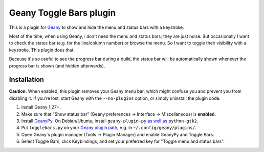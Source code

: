 Geany Toggle Bars plugin
========================

This is a plugin for `Geany`__
to show and hide the menu and status bars with a keystroke.

__ http://geany.org/

Most of the time, when using Geany,
I don't need the menu and status bars; they are just noise.
But occasionally I want to check the status bar
(e.g. for the line/column number)
or browse the menu.
So I want to toggle their visibility with a keystroke.
This plugin does that.

Because it's so useful to see the progress bar during a build,
the status bar will be automatically shown whenever the progress bar is shown
(and hidden afterwards).


Installation
------------

**Caution.** When enabled, this plugin removes your Geany menu bar,
which might confuse you and prevent you from disabling it.
If you're lost, start Geany with the ``--no-plugins`` option,
or simply uninstall the plugin code.

#. Install Geany 1.27+.

#. Make sure that "Show status bar"
   (Geany preferences → Interface → Miscellaneous)
   is **enabled**.

#. Install `GeanyPy`__.
   On Debian/Ubuntu, install ``geany-plugin-py``
   `as well as`__ ``python-gtk2``.

#. Put ``togglebars.py`` on your `Geany plugin path`__,
   e.g. in ``~/.config/geany/plugins/``.

#. Open Geany's plugin manager (Tools → Plugin Manager)
   and enable GeanyPy and Toggle Bars.

#. Select Toggle Bars, click Keybindings,
   and set your preferred key for "Toggle menu and status bars".

__ http://plugins.geany.org/geanypy.html
__ https://bugs.launchpad.net/ubuntu/+source/geany-plugins/+bug/1592928
__ http://www.geany.org/manual/current/index.html#plugins
